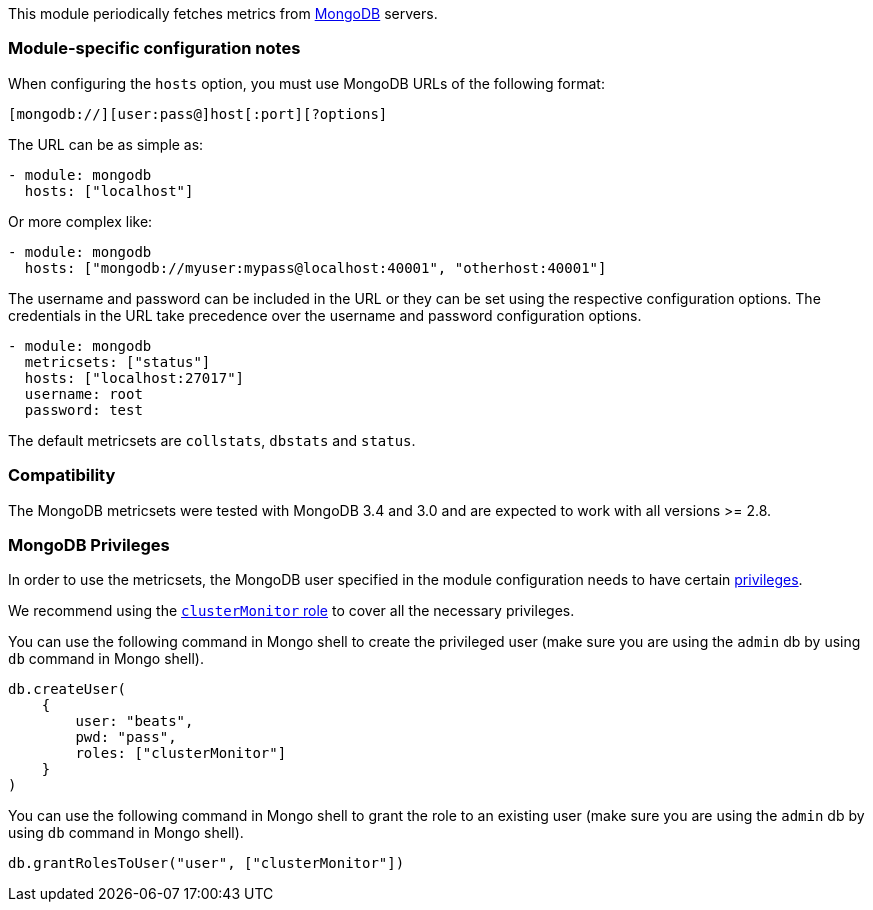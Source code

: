 This module periodically fetches metrics from https://www.mongodb.com[MongoDB]
servers.

[float]
=== Module-specific configuration notes

When configuring the `hosts` option, you must use MongoDB URLs of the following
format:

-----------------------------------
[mongodb://][user:pass@]host[:port][?options]
-----------------------------------

The URL can be as simple as:

[source,yaml]
----------------------------------------------------------------------
- module: mongodb
  hosts: ["localhost"]
----------------------------------------------------------------------

Or more complex like:

[source,yaml]
----------------------------------------------------------------------
- module: mongodb
  hosts: ["mongodb://myuser:mypass@localhost:40001", "otherhost:40001"]
----------------------------------------------------------------------

The username and password can be included in the URL or they can be set using
the respective configuration options. The credentials in the URL take precedence
over the username and password configuration options.

[source,yaml]
----
- module: mongodb
  metricsets: ["status"]
  hosts: ["localhost:27017"]
  username: root
  password: test
----

The default metricsets are `collstats`, `dbstats` and `status`.

[float]
=== Compatibility

The MongoDB metricsets were tested with MongoDB 3.4 and 3.0 and are expected to
work with all versions >= 2.8.

[float]
=== MongoDB Privileges

In order to use the metricsets, the MongoDB user specified in the module configuration needs to have certain https://docs.mongodb.com/manual/core/authorization/#privileges[privileges].

We recommend using the https://docs.mongodb.com/manual/reference/built-in-roles/#clusterMonitor[`clusterMonitor` role] to cover all the necessary privileges.

You can use the following command in Mongo shell to create the privileged user (make sure you are using the `admin` db by using `db` command in Mongo shell).

["source","js",subs="attributes"]
----
db.createUser(
    {
        user: "beats",
        pwd: "pass",
        roles: ["clusterMonitor"]
    }
)
----

You can use the following command in Mongo shell to grant the role to an existing user (make sure you are using the `admin` db by using `db` command in Mongo shell).

["source","js",subs="attributes"]
----
db.grantRolesToUser("user", ["clusterMonitor"])
----
